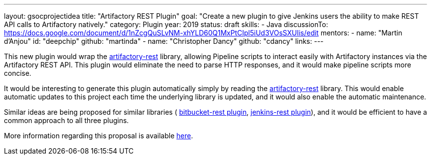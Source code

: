---
layout: gsocprojectidea
title: "Artifactory REST Plugin"
goal: "Create a new plugin to give Jenkins users the ability to make REST API calls to Artifactory natively."
category: Plugin
year: 2019
status: draft
skills:
- Java
discussionTo: https://docs.google.com/document/d/1nZcgQuSLvNM-xhYLD60Q1MxPtCIpl5iUd3VOsSXUIis/edit
mentors:
- name: "Martin d'Anjou"
  id: "deepchip"
  github: "martinda"
- name: "Christopher Dancy"
  github: "cdancy"
links:
---

This new plugin would wrap the link:https://github.com/cdancy/artifactory-rest[artifactory-rest]
library, allowing Pipeline scripts to interact easily with Artifactory
instances via the Artifactory REST API. This plugin would eliminate the
need to parse HTTP responses, and it would make pipeline scripts more concise.

It would be interesting to generate this plugin automatically simply
by reading the link:https://github.com/cdancy/artifactory-rest[artifactory-rest] library.
This would enable automatic updates to this project each time the underlying library is updated,
and it would also enable the automatic maintenance.

Similar ideas are being proposed for similar libraries (
link:/projects/gsoc2019/project-ideas/bitbucket-rest-plugin[bitbucket-rest plugin], 
link:/projects/gsoc2019/project-ideas/jenkins-rest-plugin[jenkins-rest plugin]), and
it would be efficient to have a common approach to all three plugins.

More information regarding this proposal is available
link:https://docs.google.com/document/d/1nZcgQuSLvNM-xhYLD60Q1MxPtCIpl5iUd3VOsSXUIis/edit#[here].
